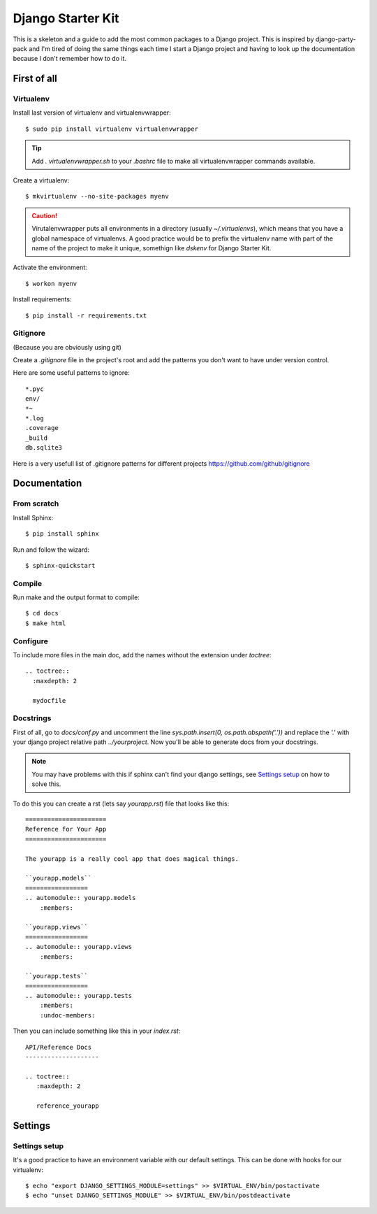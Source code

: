 ==================
Django Starter Kit
==================

This is a skeleton and a guide to add the most common packages to a
Django project. This is inspired by django-party-pack and I'm tired of
doing the same things each time I start a Django project and having to
look up the documentation because I don't remember how to do it.


First of all
============

Virtualenv
----------

Install last version of virtualenv and virtualenvwrapper::

  $ sudo pip install virtualenv virtualenvwrapper

.. tip::
  Add `. virtualenvwrapper.sh` to your `.bashrc` file to make all
  virtualenvwrapper commands available.

Create a virtualenv::

  $ mkvirtualenv --no-site-packages myenv

.. caution::
  Virutalenvwrapper puts all environments in a directory (usually
  `~/.virtualenvs`), which means that you have a global namespace of
  virtualenvs. A good practice would be to prefix the virtualenv name
  with part of the name of the project to make it unique, somethign
  like `dskenv` for Django Starter Kit.

Activate the environment::

  $ workon myenv

Install requirements::

  $ pip install -r requirements.txt


Gitignore
---------

(Because you are obviously using git)

Create a `.gitignore` file in the project's root and add the patterns
you don't want to have under version control.

Here are some useful patterns to ignore::

  *.pyc
  env/
  *~
  *.log
  .coverage
  _build
  db.sqlite3

Here is a very usefull list of .gitignore patterns for different
projects https://github.com/github/gitignore

Documentation
=============

From scratch
------------

Install Sphinx::

  $ pip install sphinx

Run and follow the wizard::

  $ sphinx-quickstart


Compile
-------

Run make and the output format to compile::

  $ cd docs
  $ make html


Configure
---------

To include more files in the main doc, add the names without the
extension under `toctree`::

  .. toctree::
    :maxdepth: 2

    mydocfile


Docstrings
----------

First of all, go to `docs/conf.py` and uncomment the line
`sys.path.insert(0, os.path.abspath('.'))` and replace the `'.'` with
your django project relative path `../yourproject`. Now you'll be able
to generate docs from your docstrings.

.. note:: You may have problems with this if sphinx can't find your
   django settings, see `Settings setup`_ on how to solve this.

To do this you can create a rst (lets say `yourapp.rst`) file that
looks like this::

   ======================
   Reference for Your App
   ======================

   The yourapp is a really cool app that does magical things.

   ``yourapp.models``
   =================
   .. automodule:: yourapp.models
       :members:

   ``yourapp.views``
   =================
   .. automodule:: yourapp.views
       :members:

   ``yourapp.tests``
   =================
   .. automodule:: yourapp.tests
       :members:
       :undoc-members:

Then you can include something like this in your `index.rst`::

   API/Reference Docs
   --------------------

   .. toctree::
      :maxdepth: 2

      reference_yourapp

Settings
========

Settings setup
--------------

It's a good practice to have an environment variable with our default
settings. This can be done with hooks for our virtualenv::

    $ echo "export DJANGO_SETTINGS_MODULE=settings" >> $VIRTUAL_ENV/bin/postactivate
    $ echo "unset DJANGO_SETTINGS_MODULE" >> $VIRTUAL_ENV/bin/postdeactivate

